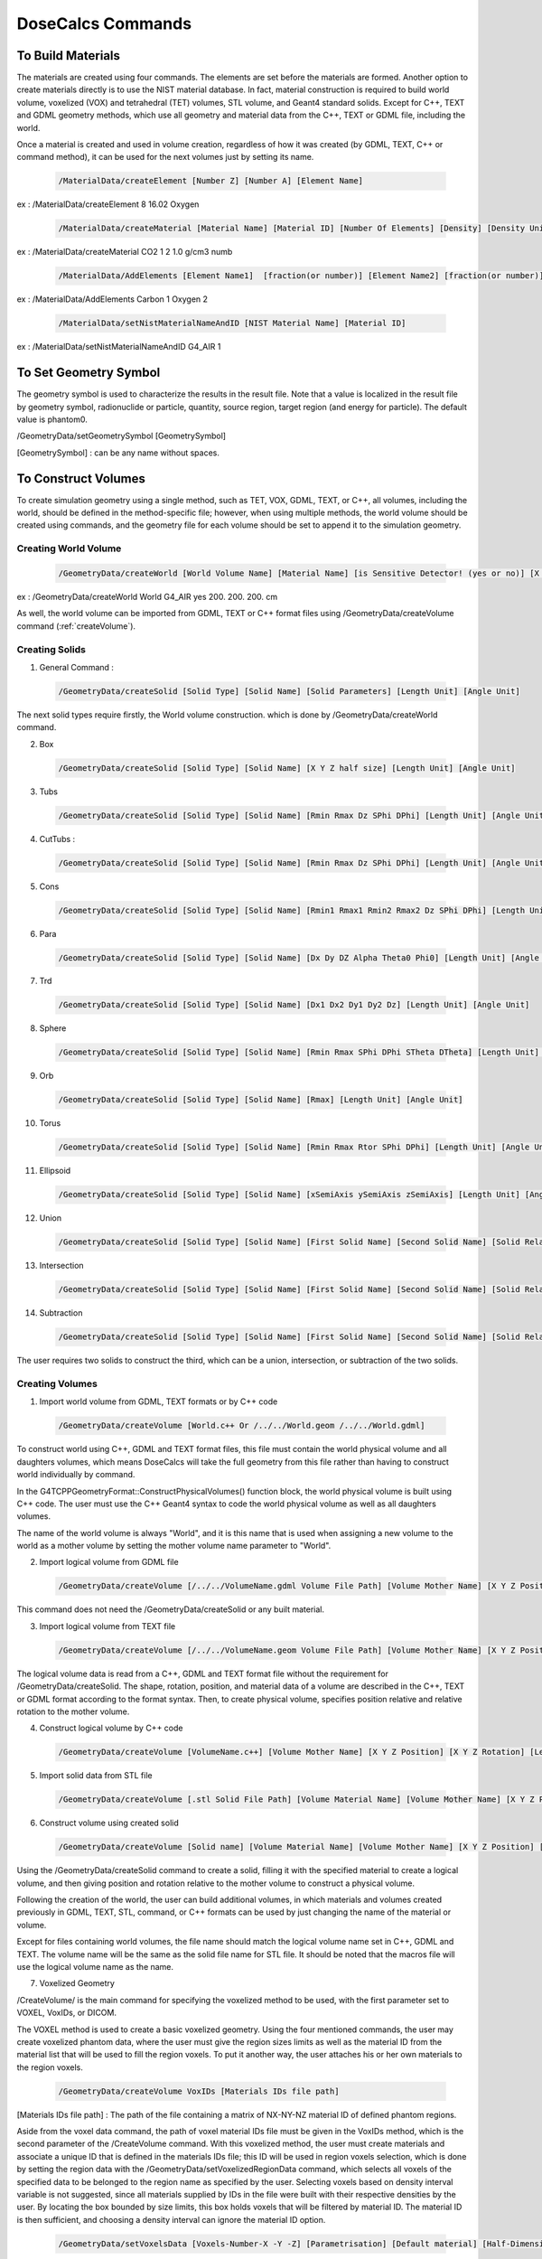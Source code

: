 DoseCalcs Commands
==================

To Build Materials
------------------

The materials are created using four commands. The elements are set before the materials are formed. Another option to create materials directly is to use the NIST material database. In fact, material construction is required to build world volume, voxelized (VOX) and tetrahedral (TET) volumes, STL volume, and  Geant4 standard solids. Except for C++, TEXT and GDML geometry methods, which use all geometry and material data from the C++, TEXT or GDML file, including the world. 

Once a material is created and used in volume creation, regardless of how it was created (by GDML, TEXT, C++ or command method), it can be used for the next volumes just by setting its name.

 .. code-block::

    /MaterialData/createElement [Number Z] [Number A] [Element Name]

ex : /MaterialData/createElement 8 16.02 Oxygen

 .. code-block::

    /MaterialData/createMaterial [Material Name] [Material ID] [Number Of Elements] [Density] [Density Unit] [Element Accumulation by fraction (frac) or Number (Numb)]

ex : /MaterialData/createMaterial CO2 1 2 1.0 g/cm3 numb

 .. code-block::

    /MaterialData/AddElements [Element Name1]  [fraction(or number)] [Element Name2] [fraction(or number)] ...

ex : /MaterialData/AddElements Carbon 1 Oxygen 2

 .. code-block::

    /MaterialData/setNistMaterialNameAndID [NIST Material Name] [Material ID]

ex : /MaterialData/setNistMaterialNameAndID G4_AIR 1


To Set Geometry Symbol
----------------------

The geometry symbol is used to characterize the results in the result file. Note that a value is localized in the result file by geometry symbol, radionuclide or particle, quantity, source region, target region (and energy for particle). The default value is phantom0.

/GeometryData/setGeometrySymbol [GeometrySymbol]

[GeometrySymbol] : can be any name without spaces. 

To Construct Volumes
--------------------

To create simulation geometry using a single method, such as TET, VOX, GDML, TEXT, or C++, all volumes, including the world, should be defined in the method-specific file; however, when using multiple methods, the world volume should be created using commands, and the geometry file for each volume should be set to append it to the simulation geometry. 

Creating World Volume
+++++++++++++++++++++

 .. code-block::

    /GeometryData/createWorld [World Volume Name] [Material Name] [is Sensitive Detector! (yes or no)] [X Y Z half size] [Length Unit]

ex : /GeometryData/createWorld World G4_AIR yes 200. 200. 200. cm

As well, the world volume can be imported from GDML, TEXT or C++ format files using /GeometryData/createVolume command (:ref:`createVolume`).

Creating Solids
+++++++++++++++

1. General Command :

 .. code-block::

    /GeometryData/createSolid [Solid Type] [Solid Name] [Solid Parameters] [Length Unit] [Angle Unit]

The next solid types require firstly, the World volume construction. which is done by /GeometryData/createWorld command.

2. Box

 .. code-block::

    /GeometryData/createSolid [Solid Type] [Solid Name] [X Y Z half size] [Length Unit] [Angle Unit]

3. Tubs

 .. code-block::

     /GeometryData/createSolid [Solid Type] [Solid Name] [Rmin Rmax Dz SPhi DPhi] [Length Unit] [Angle Unit]

4. CutTubs :

 .. code-block::

     /GeometryData/createSolid [Solid Type] [Solid Name] [Rmin Rmax Dz SPhi DPhi] [Length Unit] [Angle Unit]

5. Cons

 .. code-block::

     /GeometryData/createSolid [Solid Type] [Solid Name] [Rmin1 Rmax1 Rmin2 Rmax2 Dz SPhi DPhi] [Length Unit] [Angle Unit]

6. Para

 .. code-block::

     /GeometryData/createSolid [Solid Type] [Solid Name] [Dx Dy DZ Alpha Theta0 Phi0] [Length Unit] [Angle Unit]

7. Trd

 .. code-block::

     /GeometryData/createSolid [Solid Type] [Solid Name] [Dx1 Dx2 Dy1 Dy2 Dz] [Length Unit] [Angle Unit]

8. Sphere

 .. code-block::

     /GeometryData/createSolid [Solid Type] [Solid Name] [Rmin Rmax SPhi DPhi STheta DTheta] [Length Unit] [Angle Unit]

9. Orb

 .. code-block::

     /GeometryData/createSolid [Solid Type] [Solid Name] [Rmax] [Length Unit] [Angle Unit]

10. Torus

 .. code-block::

     /GeometryData/createSolid [Solid Type] [Solid Name] [Rmin Rmax Rtor SPhi DPhi] [Length Unit] [Angle Unit]

11. Ellipsoid

 .. code-block::

     /GeometryData/createSolid [Solid Type] [Solid Name] [xSemiAxis ySemiAxis zSemiAxis] [Length Unit] [Angle Unit]

12. Union

 .. code-block::

     /GeometryData/createSolid [Solid Type] [Solid Name] [First Solid Name] [Second Solid Name] [Solid Relative Translation] [Solid Relative Rotation] [Length Unit] [Angle Unit]

13. Intersection

 .. code-block::

     /GeometryData/createSolid [Solid Type] [Solid Name] [First Solid Name] [Second Solid Name] [Solid Relative Translation] [Solid Relative Rotation] [Length Unit] [Angle Unit]

14. Subtraction

 .. code-block::

     /GeometryData/createSolid [Solid Type] [Solid Name] [First Solid Name] [Second Solid Name] [Solid Relative Translation] [Solid Relative Rotation] [Length Unit] [Angle Unit]

The user requires two solids to construct the third, which can be a union, intersection, or subtraction of the two solids.

.. 15. STL
.. /GeometryData/createSolid [Solid Type] [Solid Name] [Solid File Path]

.. _createVolume: 

Creating Volumes
++++++++++++++++

1. Import world volume from GDML, TEXT formats or by C++ code  

 .. code-block::

    /GeometryData/createVolume [World.c++ Or /../../World.geom /../../World.gdml]

To construct world using C++, GDML and TEXT format files, this file must contain the world physical volume and all daughters volumes, which means DoseCalcs will take the full geometry from this file rather than having to construct world individually by command.

In the G4TCPPGeometryFormat::ConstructPhysicalVolumes() function block, the world physical volume is built using C++ code.
The user must use the C++ Geant4 syntax to code the world physical volume as well as all daughters volumes.

The name of the world volume is always "World", and it is this name that is used when assigning a new volume to the world as a mother volume by setting the mother volume name parameter to "World". 

2. Import logical volume from GDML file

 .. code-block::

    /GeometryData/createVolume [/../../VolumeName.gdml Volume File Path] [Volume Mother Name] [X Y Z Position] [X Y Z Rotation] [Length Unit] [Angle Unit]

This command does not need the /GeometryData/createSolid or any built material.

3. Import logical volume from TEXT file

 .. code-block::

    /GeometryData/createVolume [/../../VolumeName.geom Volume File Path] [Volume Mother Name] [X Y Z Position] [X Y Z Rotation] [Length Unit] [Angle Unit]

The logical volume data is read from a C++, GDML and TEXT format file without the requirement for /GeometryData/createSolid. The shape, rotation, position, and material data of a volume are described in the C++, TEXT or GDML format according to the format syntax. Then, to create physical volume, specifies position relative and relative rotation to the mother volume. 

4. Construct logical volume by C++ code

 .. code-block::

    /GeometryData/createVolume [VolumeName.c++] [Volume Mother Name] [X Y Z Position] [X Y Z Rotation] [Length Unit] [Angle Unit]

.. Each created volume will be assigned to the sensitive detector to track the particles through it.

5. Import solid data from STL file

 .. code-block::

    /GeometryData/createVolume [.stl Solid File Path] [Volume Material Name] [Volume Mother Name] [X Y Z Position] [X Y Z Rotation] [Length Unit] [Angle Unit]

6. Construct volume using created solid 

 .. code-block::

    /GeometryData/createVolume [Solid name] [Volume Material Name] [Volume Mother Name] [X Y Z Position] [X Y Z Rotation] [Length Unit] [Angle Unit]

Using the /GeometryData/createSolid command to create a solid, filling it with the specified material to create a logical volume, and then giving position and rotation relative to the mother volume to construct a physical volume.

Following the creation of the world, the user can build additional volumes, in which materials and volumes created previously in GDML, TEXT, STL, command, or C++ formats can be used by just changing the name of the material or volume.

Except for files containing world volumes, the file name should match the logical volume name set in C++, GDML and TEXT. The volume name will be the same as the solid file name for STL file. It should be noted that the macros file will use the logical volume name as the name.

.. The ascii file .stl format

7. Voxelized Geometry

/CreateVolume/ is the main command for specifying the voxelized method to be used, with the first parameter set to VOXEL, VoxIDs, or DICOM.

.. This command does not need /GeometryData/createSolid, but it does make use of the constructed material as well as a few other commands.

 .. code-block::

    /GeometryData/createVolume VOXEL

The VOXEL method is used to create a basic voxelized geometry. Using the four mentioned commands, the user may create voxelized phantom data, where the user must give the region sizes limits as well as the material ID from the material list that will be used to fill the region voxels. To put it another way, the user attaches his or her own materials to the region voxels. 

 .. code-block::

    /GeometryData/createVolume VoxIDs [Materials IDs file path]

[Materials IDs file path] : The path of the file containing a matrix of NX-NY-NZ material ID of defined phantom regions.

Aside from the voxel data command, the path of voxel material IDs file must be given in the VoxIDs method, which is the second parameter of the /CreateVolume command. With this voxelized method, the user must create materials and associate a unique ID that is defined in the materials IDs file; this ID will be used in region voxels selection, which is done by setting the region data with the /GeometryData/setVoxelizedRegionData command, which selects all voxels of the specified data to be belonged to the region name as specified by the user. Selecting voxels based on density interval variable is not suggested, since all materials supplied by IDs in the file were built with their respective densities by the user. By locating the box bounded by size limits, this box holds voxels that will be filtered by material ID. The material ID is then sufficient, and choosing a density interval can ignore the material ID option. 

 .. code-block::

    /GeometryData/setVoxelsData [Voxels-Number-X -Y -Z] [Parametrisation] [Default material] [Half-Dimension-X -Y -Z] [Length Unit]

[Voxels-Number-X -Y -Z] : Number of voxels in X, Y and Z axis

[Parametrisation] : can be 0 for Phantom parametrisation or 1 for phantom nested paramerization

[Default material] : the default 

[Half-Dimension-X -Y -Z] : 

[Length Unit] : length unit of the voxel half dimension 

 .. code-block::

    /GeometryData/setVoxelsData 254 127 222 1 G4_AIR 1.06857 1.06857 4 mm

 .. code-block::

    /GeometryData/createVolume DICOM

For DICOM method, additional commands are used to specify some parameters, but first, the user have to build materials each with a specific density, then order materials according to the density values with /setMaterialsOrdered, the command take the materials names as parameters, ordered incrementally by density (first material is one with low density), a density interval will be created for each material (i.e. the first material density interval will be from 0 to its density, for second material will be from first material density to its density etc.). As well, attaching CT number for each density value by /setCTDensity command, take as first parameter CT number, and second density val, these values are used in the conversion from the CT number to the density while reading Dicom file. Note that the pixel can present a density value that is not defined in density list given by the user while constructing material, in this case, a new material with a new density and ID will be generated and added to the list of materials, the new material is chosen according to the location of pixel density in the density interval. 

 .. code-block::

    /GeometryData/setMaterialsOrdered [Material Name1] [Material Name2] ... [Material NameN]

 .. code-block::

    /GeometryData/setCTDensity [CT Value] [Density Value]

This command should be set a number of times according to the CT numbers intervals. 

Another useful command is /setPixelsCompression, which is used to compress xy voxels, in order to reduce pixels number in slices. 

 .. code-block::

    /GeometryData/setPixelsCompression 4

 .. code-block::

    /GeometryData/visualizeVoxelizedPlanes [Plane] [Min Plane ID] [Max Plane ID] 

[Plane] can be : all, xy, xz or yz.

[Min Plane ID] : integer value, ID of min plane in selected axis, for example if we choose the Plane xy, the axis will be z. The ID can be from 0 to Number of voxels in the axis (- 1)

[Max Plane ID] : integer value, ID of max plane in selected axis, for example if we choose the Plane xy, the axis will be z. The ID can be from 0 to Number of voxels in the axis (- 1)

The number of voxels in voxelized geometry created with VoxIDs methods might be huge, requiring a high-quality computation resource for visualization. This entails the visualization of voxelized geometry parts (planes), which is aided by the command above.

.. or DICOM 

To choose voxels based on x, y, and z limits, as well as material IDs and density intervals, to construct a region:

 .. code-block::

    /GeometryData/setVoxelizedRegionData [Region Name] [Min x] [Max x] [Min y] [Max y] [Min z] [Max z] [Material ID] [Min Density] [Max Density] [Density Unit] 

[Region Name] : the name to be assigned to the selected voxels, the name is used in the source specification and results

[Min x] and [Max x] : the minimum and maximum limits on x-axis where to search about the specific voxels, the same for y- and z-axis 

[Material ID] : the voxels in specified limits will be selected if they present the set material ID

[Min Density] [Max Density] : the voxels in the specified limits and material ID are selected only if the contained material has a density in the set interval

The commend bellow can be set with different syntax, for example: if the limits is all the phantom, there are no needs to set x, y and z limits, setting just "all" instead of [Min x] [Max x] [Min y] [Max y] [Min z] [Max z]. As well for use of material ID and density interval values, the user can set "null" at parameter that won't be used, an example of this command: 

 .. code-block::

    /GeometryData/setVoxelizedRegionData Residual_tissue_head all 116 null null null 
    
8. Tetrahedral Geometry

/CreateVolume/ is the main command for specifying the tetrahedral method to be used, with the first parameter set to TET.

.. This command does not need /GeometryData/createSolid, but it does make use of the constructed material as well as a few other commands.

 .. code-block::

    /GeometryData/createVolume TET [.node file path] [.ele file path]

[.node file path] : The path of .node file.

[.ele file path] : The path of .node file.

The TET method is used to create a tetrahedral geometry. Using three TET commands, the user may create TET phantom data, where the user must give the used materials, phantom size limits, and TET region data.

 .. code-block::

    /GeometryData/createVolume TET [.node file path] [.ele file path]

As an example:

 .. code-block::

    /GeometryData/createVolume TET /home/user/../AF.node /home/user/../AF.ele

To set the TET phantom limits:

 .. code-block::

    /GeometryData/setTETPhantomLimits [Plane] [Min] [Max] 

[Plane] can be : all, xy, xz or yz.

[Min] : Min in the selected axis, for example if we choose the Plane xy, the axis will be z.

[Max] : Max in the selected axis, for example if we choose the Plane xy, the axis will be z.

 .. code-block::

    /GeometryData/setTETPhantomLimits xy -5 5 

Means that phantom will be composed by tetrahedrons from -5 mm to 5 mm in the z axis.

To create a new region data based on material density:

 .. code-block::

    /GeometryData/setTETRegionData [Region Name] [Min Density] [Max Density] [Density Unit] 

[Region Name] : the name to be assigned to the selected tetrahedrons, the name is used in the source specification and results

[Min Density] [Max Density] : the tetrahedrons are selected only if the contained material has a density in the set interval

 .. code-block::

    /GeometryData/setTETRegionData skeleton 1.3 null g/cm3 

In this case, all tetrahedrons with a density greater or equal to 1.3 g/cm3 will be selected to belong to the "skeleton" region.

For VoxIDs and TET methods, the user can use the default created regions based on read material IDs from files "material name as region name". In this case, the user shouldn't create new regions, and this is activated by:

 .. code-block::

    /GeometryData/setMaterialNameAsRegionName [yes or no]     
    
To Define Source
----------------

The radiation source is made up of five main /SourceData/ commands that provide source parameters including event particle names, initial positions, initial energies, initial momentum directions, and the number of data to generate. 

Generation Initial Positions
++++++++++++++++++++++++++++

1. General Command

 .. code-block::

    /SourceData/setEventsInitialPosData [Length Unit] [Generate Type] [Parameters Case 1] [Parameters Case 2] ...

2. Volume Generate Type

 .. code-block::

    /SourceData/setEventsInitialPosData [Length Unit] Volume [VolumeName1 hx hy hz(surrends box half sizes)] [VolumeName2 hx2 hy2 hz2(surrends box half sizes)] ...

ex : /SourceData/setEventsInitialPosData cm Volume Vol1 4 2 5 Vol2 6 6 10

The region name, as well as the box half dimensions hx, hy, and hz, were passed as parameters. The first parameter is the length unit, followed by the word "Volume," which indicates that the volume where we wish to create data has non-uniform forms, and finally the source volume name and the associated hx, hy, and hz. Additionally, the command supports multiple source volume data by giving the second source volume name, followed by the matching hx, hy, and hz, and so on... This makes generating initial positions or simulating many sources with a single command easy. 

For "Volume" source type:

ex1 : /SourceData/setEventsInitialPosData cm Volume AllRegions 3 Liver Brain Spleen 20 20 90 Brain 6.58 9 6.5 Spleen 3.2 2.3 5.7 Liver 15. 8. 8.

The values "20 20 90" is "Allregions" X, Y, and Y half dimensions, they should not exced the World hammf dimensions.

For "Voxels" and "TET" source types:

ex2 : /SourceData/setEventsInitialPosData cm Voxels AllRegions 3 Liver Brain Spleen Liver Brain Spleen


.. When using DICOM geometry with region segmentation, the events' initial locations are derived from a source region. The command /useVoxelAccumulatedActivity simulates events from all the PET imaging data, with each voxel emitting a number of events based on the voxel's accumulated activity. As a consequence, the deposited energy, absorbed dose, and equivalent dosage for each voxel are computed, and the final data for the simulated phantom is determined by accumulating voxel data. 
.. code-block: :

..    /SourceData/useVoxelAccumulatedActivity

Generation Initial Energies
++++++++++++++++++++++++++++

1. General Command

 .. code-block::

    /SourceData/setEventsInitialEneData [Energy Unit] [Energy Distribution] [Parameter1] [Parameter2] ...

2. Mono Distribution

 .. code-block::

    /SourceData/setEventsInitialEneData [Energy Unit] Mono [Mone Energy 1] [Mone Energy 2] ...

ex : /SourceData/setEventsInitialEneData MeV Mono 0.01 0.02 0.015 0.03 0.05 0.1 0.2 0.5 1

3. Gauss Distribution

 .. code-block::

    /SourceData/setEventsInitialEneData [Energy Unit] Gauss [Gauss SDev] [Gauss Mean 1] [Gauss Mean 2] ...

ex : /SourceData/setEventsInitialEneData MeV Gauss 0.01 1 2 3 4 5 10

4. Rayleigh Distribution

 .. code-block::

    /SourceData/setEventsInitialEneData [Energy Unit] Rayleigh [Rayleigh Max Energy 1] [Rayleigh Max Energy 2] ...

ex : /SourceData/setEventsInitialEneData MeV Rayleigh 0.5 0.7 0.6

5. Uniform Distribution

 .. code-block::

    /SourceData/setEventsInitialEneData [Energy Unit] Uniform [Min Energy] [Max Energy 1] [Max Energy 2] ...

ex : /SourceData/setEventsInitialEneData MeV Uniform 6 6.1 6.2 6.3

6. Spectrum Distribution

 .. code-block::

    /SourceData/setEventsInitialEneData [Energy Unit] Spectrum [Energy1] [Probability1] [Energy2] [Probability2] [Energy3] [Probability3] ...

ex : /SourceData/setEventsInitialEneData MeV Spectrum 0.1 0.2 0.3 0.4 0.7 0.1 1 0.3 

7. File Spectrum Distribution

 .. code-block::

    /SourceData/setEventsInitialEneData [Energy Unit] File [Energy particle-energy-yield file path] ...

[Energy particle-energy-yield file] : the ASCII file should contains, the particles names followed by the absolute yields energies as described in the ICRP publication 107. and example of this file can be downloaded from the link below.

:download:`I131 energy data file </FilesDownloads/GeneralInputs/I131Energies.dat>`.

ex : /SourceData/setEventsInitialEneData MeV File /../I131EnergyData.dat 

The particle name should be set to the radiotracer name when using the file energy distribution, and the energy that characterizes the radiotracer is regarded the largest energy value in the energy file. This energy will be used to set the radiotracer data and generate the corresponding results. 

Generation Initial Momentum Directions(MomDir)
++++++++++++++++++++++++++++++++++++++++++++++

1. General Command

 .. code-block::

    /SourceData/setEventsInitialMomDirData [Angle Unit] [MomDir Distribution] [Parameter1] [Parameter2] ...

The angle unit is the first parameter, followed by the distribution name and, when necessary, the distribution-related parameters.

2. Isotropic Distribution

 .. code-block::

    /SourceData/setEventsInitialMomDirData [Angle Unit] Isotropic

ex : /SourceData/setEventsInitialMomDirData degree Isotropic

3. Uniform Distribution

 .. code-block::

    /SourceData/setEventsInitialMomDirData [Angle Unit] Uniform

ex : /SourceData/setEventsInitialMomDirData degree Uniform

4. Directed Distribution

 .. code-block::

    /SourceData/setEventsInitialMomDirData [Angle Unit] Directed [Theta] [Phi]

ex : /SourceData/setEventsInitialMomDirData degree Directed 145 30

Setting Events Particle Names
+++++++++++++++++++++++++++++

 .. code-block::

    /SourceData/setEventsParticleNameData [Particle1] [Particle2] ...

ex : /SourceData/setEventsParticleNameData gamma e- e+

If the person wants to simulate all radiotracer emitted particles as a source, the radiotracer symbol should be specified in /SourceData/setEventsParticleNameData, along with the particle and energy distribution file using /SourceData/setEventsInitialEneData.

Setting Events Data Number, Activating Data Files Generation
++++++++++++++++++++++++++++++++++++++++++++++++++++++++++++

1. General Command

 .. code-block::

    /SourceData/setSourceGenerationData [how to use events data] 
    
.. [Force Positions Generation] [Force Energies Generation] [Force MomDirs Generation]

[how to use events data] : can be read, save and generate. The read option necessite the existance of data file named with nomenclature "Ene_EnergyDistribution_Energy_DataNumber_ThreadOrRankID.bin", "Pos_SourceType_SourceName_DataNumber_ThreadOrRankID.bin" and "MomDir_MomDirDistribution_MomDir_DataNumber_ThreadOrRankID.bin".

ex : /SourceData/useDataGenerationFiles read 

.. yes yes yes

DoseCalcs' data file nomenclature is based on four main inputs: data type, distribution name, a value associated with this distribution, and the number of events to be generated. As a result, whether the file is created during data generation or read during the simulation process, the file name is built in the same way. This nomenclature is used to identify which data file should be used for simulation and to avoid simulation of data with the same name.

Setting this command activates data generation; data will be generated and stored in data files in generation run mode, and initial data will be read from data files in calculation run mode, where the file name is formed in the same manner as when the file was created. By unsetting these commands, you simply simulate direct event data without having to use data files. 

During simulation, each thread or rank reads the data files and fills the position, energy, and momentum arrays with the number of events assigned to it. It reads the required lines from the data files to prevent an event's simulation from repeating with the same initial data. As a result, the total number of simulated events by all threads should be equal to or lower than the number of lines in the data files. Each line in a data file represents a position, energy, or momentum direction for an event. 


Geometry and Source Data Visualization
++++++++++++++++++++++++++++++++++++++

1. To visualize the Box that surrend the source region

 .. code-block::

    /SourceData/showSourceBox

.. list-table:: 

    * - .. figure::  /images/BoxSurrendVolume.png

           The box surrounds the liver organ

In order to decrease the generation CPU time, the box dimensions for initial positions generation must be such that the box surrounds the source region as precisely as possible. As a result, the user may use the /SourceData/showSourceBox command to see the enclosing box in the full geometry, and then fine-tune the box dimensions before doing any generation or computation tasks. It is the user's task to ensure that a surrender region exists.

2. To Visualize generated initial positions

 .. code-block::

    /SourceData/testEventsInitialPositions

.. list-table:: 

    * - .. figure::  /images/BoxPointsTestVisualization.png

           The generated events' initial positions with isotropic distribution in liver  

If the user wants to see the initial positions, they may do so by running the simulation using the command /SourceData/testEventsInitialPositions. This command disables the transport process across the geometry volumes, showing just the initial source points.

These two commands are helpful for ensuring that the starting positions in the specified Region volume are correctly produced. 

3. To visualize just the ineterest geometry regions without containers

 .. code-block::

    /GeometryData/setVolumesVisToNotForced World Trunk Head Legs

.. list-table:: 

    * - .. figure::  /images/NotForcedVolumes.png

           Visualization DoseCalcs model of the ORNL adult male phantom with with the not forced volumes: world, trunk, head and legs

To Define Physics
-----------------

Setting Physics
+++++++++++++++

1. General Command

 .. code-block::

    /PhysicsData/setPhysicsData [Physics Constructor] [Constructor Parameters]

2. Electromagnetic Constructors

 .. code-block::

    /PhysicsData/setPhysicsData [Electromagnetic Constructor]

ex : /PhysicsData/setPhysicsData EMS3

[Electromagnetic Constructor] parameter can be : EMS, EMS1, EMS2, EMS3, EMS4, Livermore, Penelope.

2. Construct Electromagnetic Physics

 .. code-block::

    /PhysicsData/setPhysicsData Construct [PhotoElectricEffect Model] [ComptonScattering Model] [GammaConversion Model] [RayleighScattering Model] [ElectronIonisation Model] [ElectronBrem Model] [HadronIonisation Model] [IonIonisation Model]

[PhotoElectricEffect Model] can be : 1 for G4PEEffectFluoModel, 2 for G4LivermorePhotoElectricModel, 3 for G4LivermorePolarizedPhotoElectricModel, 4 for G4PenelopePhotoElectricModel.

[ComptonScattering Model] can be : 1 for G4KleinNishinaCompton, 2 for G4KleinNishinaModel, 3 for G4LowEPComptonModel, 4 for G4LivermoreComptonModel, 5 for G4LivermoreComptonModifiedModel, 6 for G4LivermorePolarizedComptonModel, 7 for G4PenelopeComptonModel, 8 for G4TKleinNishinaCompton.

[GammaConversion Model] can be : 1 for G4BetheHeitlerModel, 2 for G4BetheHeitler5DModel, 3 for G4PairProductionRelModel, 4 for G4LivermoreGammaConversionModel, 5 for G4BoldyshevTripletModel, 6 for G4LivermoreNuclearGammaConversionModel, 7 for G4LivermorePolarizedGammaConversionModel, 8 for G4PenelopeGammaConversionModel.

[RayleighScattering Model] can be : 1 for G4LivermoreRayleighModel, 2 for G4LivermorePolarizedRayleighModel, 3 for G4PenelopeRayleighModel.

[ElectronIonisation Model] can be : 1 for G4MollerBhabhaModel, 2 for G4LivermoreIonisationModel.

[ElectronBrem Model] can be : 1 for G4SeltzerBergerModel, 2 for G4eBremsstrahlungRelModel, 3 for G4LivermoreBremsstrahlungModel, 4 for G4PenelopeBremsstrahlungModel.

[HadronIonisation Model] can be : 1 for G4BetheBlochModel, 2 for G4BetheBlochIonGasModel, 3 for G4BraggIonModel, 4 for G4BraggIonGasModel, 5 for G4IonParametrisedLossModel, 6 for G4AtimaEnergyLossModel, 7 for G4LindhardSorensenIonModel.

[IonIonisation Model] can be : 1 for G4BetheBlochModel, 2 for G4BraggModel, 3 for G4ICRU73QOModel.

ex : /PhysicsData/setPhysicsData Construct 1 2 1 2 1 1 1 1

Setting Cuts Data
+++++++++++++++++

Electrons, positrons, gamma - ray, and protons all have cutoffs. To figure out what the cutoff values for the simulated particles should be. The energy cut value is set to the default minimal energy if the distance cut is not passed. If both cuts miss, the default range cut value for electrons and photons is 1 mm, which is translated to the energy threshold according to the material specification.

The secondary particles are simulated as continuous energy loss by the incident particle below a threshold energy defined by setting a cut in range or in kinetic energy; this has no significant effect on the simulation results. Secondary particles are explicitly generated and followed over this level.

If all secondary particles are simulated and tracked, the performance of any Monte Carlo simulation will be low. We employ a cut in range (distance cut) or an energy threshold (energy cut) to minimize simulation duration. The energy threshold in Geant4 can be 1 keV or higher. 

 .. code-block::

    /PhysicsData/setCutsData [Cut in Range] [Energy Threshold] [Length Unit] [Energy Unit]

ex : /PhysicsData/setCutsData 0.1 1 mm keV

Generating Cross Section Data
+++++++++++++++++++++++++++++

 .. code-block::

    /PhysicsData/generateCrossSectionFor [Particle Name] [Energy Unit] [Energy1] [Energy2] [Energy3] ...

ex : /PhysicsData/generateCrossSectionFor gamma MeV 0.01 0.015 0.02 0.03 0.05 0.1 0.2 0.5 1

A table of macroscopic cross-sections will be prepared for each created material in the geometry using this command. It comprises columns for particle name and all set energies for all processes to be simulated, which are saved to the [CrossSectionData] file. 

To Set Run and Score Parameters
-------------------------------

Setting a New Results Directory
+++++++++++++++++++++++++++++++

 .. code-block::

    /RunAndScoreData/setResultDirectoryPath [Path]
    
ex : /RunAndScoreData/setResultDirectoryPath /../../Results/ICRPResults


Setting Volumes To Score
++++++++++++++++++++++++
.. Commands:

 .. code-block::

    /RunAndScoreData/setVolumesToScore source [Volume1] [Volume2] [Volume3] ... target [Volume1] [Volume2] [Volume3] ...

The results will be calculated for the set source-target combinations. If you want to calculate the results for all defined sources and targets in results directory, set "all" instead of  "[Volume1] [Volume2] [Volume3] ..." after source and target keyword.

ex1 : /RunAndScoreData/setVolumesToScore source LiverVol LungsVol target SpleenVol PancreasVol

ex2 : /RunAndScoreData/setVolumesToScore source all target all

You can define a combination of several geometry-defined target regions in one for example: 

ex : /RunAndScoreData/setVolumesToScore source all target LiverVol LungsVol:LeftLung:RightLung

The result will be given for LungsVol as a new region in form of combination of LeftLung and RightLung regions.

sex : /RunAndScoreData/setVolumesToScore source all target LungsVol:LeftLung:RightLung

Also, you can generate results by considering a number of simulated source organs as one combined source organ

sex : /RunAndScoreData/setVolumesToScore source LungsVol:LeftLung:RightLung target all 

Setting Quantities To Score
+++++++++++++++++++++++++++

 .. code-block::

    /RunAndScoreData/setQuantitiesToScore [Quantity1] [Quantity2] [Quantity3] ...

ex : /RunAndScoreData/setQuantitiesToScore SAF AE S E

AE stands for absorbed energy, AF for absorbed fraction, SAF for specific absorbed fraction, AD for absorbed dose, S for S values, H for equivalent dose, E for effective dose, ER for effective dose ratio and DR for absorbed dose ratio. Set the commands /setVolumesToScore and /setQuantitiesToScore to "all" or "All" to generate all quantities results in all simulation geometry regions.

The calculation of radiotracer dosimetry quantities is done with the help of the /RunAndScoreData/setRadioTracerData command by accumulating data for each related emitted particle-energy, either by using particle-energy simulated data or by interpolating the existing simulated particle-energy data if the specific particle energy data is not found. 

Setting Number Of Simulation Per Ranks
++++++++++++++++++++++++++++++++++++++

 .. code-block::

    /RunAndScoreData/setSimNumOnRanks [one or multi simulations]
    
[Simulation Number] can be : one(o) , multi(m)

ex : /RunAndScoreData/setSimNumOnRanks o

Setting Number Of threads
+++++++++++++++++++++++++

 .. code-block::

    /RunAndScoreData/setNumberOfThreads [Number Of Threads]

ex : /RunAndScoreData/setNumberOfThreads 4

Setting Additional Related Quantities Data 
++++++++++++++++++++++++++++++++++++++++++

To set the particle-energy radiation factor, if not set, the default DoseCalcs values will be used.

 .. code-block::

    /RunAndScoreData/setRadiationFactors [Particle1] [Energy1] [Wr1] ... [Particlen] [Energyn] [Wrn]

[Wr] : particle-energy radiation factor 
    
ex : /RunAndScoreData/setRadiationFactors gamma 1 1 gamma 0.511 1 alpha 2 20

To set the organ (or tissue) factor, if not set, the default DoseCalcs values will be used.

 .. code-block::

    /RunAndScoreData/setTissueFactors [Organ1] [Wt1] ... [Organn] [Wtn]
    
[Wt] : tissue factor of organ 

ex : /RunAndScoreData/setTissueFactors Legs 0.12 Skin 0.01

To set the radiotracer data

 .. code-block::

    /RunAndScoreData/setRadioTracerData [RadioTracer] [Energy Unit] [Particle1] [Energy1] [Yield1] ... [Particlen] [Energyn] [Yieldn]
 
[Particle] : emitted particle from radiotracer 

[Energy] : energy of emitted particle

[Yield] : yield of emitted particle
    
ex : /RunAndScoreData/setRadioTracerData 18-FDG MeV e+ 0.6335 96.73 e- 0.000502 2.89 e- 0.0000143 0.229

The absorbed energy result file (AE@For@Rank@i@Thread@j@SourceOrgan@Particle@Energy) must exist for this command to generate results (AE, AF, SAF, AD, S, DR, H, and E) of radiotracer, which is a number of emitted particles each with its own awn yield. Note that the radiotracer particle-energy is presented in single particle simulation for each simulated source. The results of the Quantities (AD, H, and E) are based on emission rather than all simulated events.

The radiotracer data to retrieve the results for a source-target combination include radiotracer name, which is regarded a particle name, the radiotracer maximal emitted energy, and 100 as the yield if the user simulated the whole radiotracer particle spectrum. The following is an example of a command: 

    /RunAndScoreData/setRadioTracerData I131 MeV I131 0.722911 100

To calculate absorbed dose, equivalent dose, and effective dose in all body defined regions as a result of a givin injected activity, set the radiotracer biokinetic. 

 .. code-block::

    /RunAndScoreData/setRadioTracerBiokinetic [RadioTracer] [InjectedActivity] [InjectedActivity Unit] [As1/A0 Unit] [SourceOrgan1] [As1/A0] [SourceOrgan2] [As2/A0] ... [SourceOrgann] [Asn/A0]
 
[InjectedActivity] : injected activity of radiotracer (should be set in MBq)

[InjectedActivity Unit] can be : Bq, kBq, MBq and GBq. Default is Bq. 

[As/A0 Unit] can be : s, min, h, d and y. Default is s.

[SourceOrgan1] : the organ or tissue simulated as a source of radiotracer

[As/A0] : cumulated activity in organ or tissue s per unit of injected activity A0
    
ex : /RunAndScoreData/setRadioTracerBiokinetic 18-FDG 500 MBq h Brain 0.21 Heart_wall 0.11 Lungs 0.079 Liver 0.13 Urinary_bladder_contents 0.26 Other 1.7

When a radiotracer activity is provided, this command is used to generate AD, H, and E from all body organs or tissues. The command should be used after setting /setRadioTracerData, as the results are based on the previous command's results. 

To set the quantities units produced in [ResultsData].

 .. code-block::

    /RunAndScoreData/setQuantitiesUnits [Quantity1] [Unit1] ... [Quantityn] [Unitn]
 
[Quantity] can be : AE, SAF, AD, S, H and E   

[Unit] can be : for AE (MeV, J) , SAF (kg-1, g-1), AD (MeV/kg, Gy, mGy), S (MeV/kg, Gy, mGy), H (MeV/kg, Gy, mGy, Sv, mSv) and E (MeV/kg, Gy, mGy, Sv, mSv) 
    
ex : /RunAndScoreData/setQuantitiesUnits AE MeV SAF kg-1 AD MeV/kg S MeV/kg H MeV/kg E MeV/kg 

The default units are for AE (MeV) , SAF (kg-1), AD (MeV/kg), S (MeV/kg), H (MeV/kg) and E (MeV/kg).

Results units :

When the results are given for single particles, the AD, H, and E per particle emission from the source, and for radiotracers, the AD, H, and E per decay of radio isotope in the radiotracer
.. Where AD, H and E results for radiotracer based on administered activity are given without Bq unit.

.. About Scored Results
.. --------------------

.. Sometimes, the calculated results can be because the .. or with a reference data, it's ma from the user to find where the problem is. First, the user should verify the macros file data, a proposed way to do so is as follow:

.. 1. Execution command: verify which run mode is used, macros file and total number of events simulated in all threads or ranks (should not exceds the max int value).

.. 2. Geometry data: verify that all volumes are created, the materials specifications should be verifiyed in geometry files of in element, material, solide and volumes constructing command; and in DoseCalcs terminal printed tables which gives the density, mass and volume of all created volumes. The volumes position should be verifiyed by using graphical mode to visualize constructed geometry, and this is recommanded before performing calculation mode.

.. 3. make shir that a command is not reseted in macros file with a new value


Analysis using ROOT
-------------------------------------

Before starting the DoseCalcs analysis methods, it is important to note that the  and [ResultsData] files contain region names, particle names, and energies. When using reference files written in a specific format, the user should double-check that the region names, particle names, and energies are consistent across all of these files. Furthermore, the analysis result files will only be generated for the particle names specified in the [macros] file. 

Setting Graphs Parameters
+++++++++++++++++++++++++

 .. code-block::

    /AnalysisData/setGraphsParameters [Use Log for E axis] [Use Log for Variable axis] [Use Grid XY] [Print Title] [Legend Position] [Legend X Width] [Legend Y Height] [Use Error Bar] [Graphs Extension]

[Use Log for E axis] can be : yes, no.

[Use Log for Variable axis] can be : yes, no.

[Use Grid XY] can be : yes, no.

[Print Title] can be : yes, no.

[Legend Position] can be : RightBottom, LeftBottom, RightTop, LeftTop, MiddleBottom, MiddleTop .

[Legend X Width] : double Value

[Legend Y Height] : double Value

[Use Error Bar] can be : yes, no.

[Graphs Extension] can be : .root , .pdf , .ps , .png , .jpeg .

ex : /AnalysisData/setGraphsParameters yes no yes yes RightTop 0.15 0.23 yes .pdf

Generate Self and Cross Graphs
++++++++++++++++++++++++++++++

 .. code-block::

    /AnalysisData/generateSelfCrossGraphs [Graphs Data] [Compare Type] [Reference Name] [Reference File Path] [Reference Name2] [Reference File Path2]

ex : /AnalysisData/generateSelfCrossGraphs Reference_Result Self_Cross .pdf MIRD /home/User/DoseCalcs/Results/MIRDReferenceData.txt

[Graphs Data] can be : Result , Reference_Result.

[Compare Type] can be : Self, Cross, Self_Cross .

Generate Relative Error Graph
++++++++++++++++++++++++++++++

 .. code-block::

    /AnalysisData/generateRelativeErrGraph [Comparison Factor]

[Comparison Factor] can be : RA (Ratio), RD (Relative Difference) or LRD (Logarithmic Relative Difference), 

Generate Relative Standard Deviation Graph
++++++++++++++++++++++++++++++++++++++++++

 .. code-block::

    /AnalysisData/generateRelativeSDevGraph

Generate Variable-Region Graph
++++++++++++++++++++++++++++++

The user can generate a graph of a quantity, such as SAF, in function of either volume, mass, or density of the targets, by using the /AnalysisData/generateVariableRegionGraph command, which takes the variable name (i.e. Mass, Volume, and Density) as a parameter in the context of data analysis for internal dosimetry. This will demonstrate how the value of a dosimetry quantity varies across targets and sources, as well as provide information about the parameters that influence this scored quantity.

 .. code-block::

    /AnalysisData/generateVariableRegionGraph [Parameter Name]

ex : /AnalysisData/generateVariableRegionGraph Volume

[Parameter Name] can be : Volume, Mass, Density, Distance.



Generate Events Data Histograms
+++++++++++++++++++++++++++++++

 .. code-block::

    /AnalysisData/generateEventsDataHisto [Initial Positions file Path] [Initial Energies file Path] [Initial Momentum Directions file Path]

Generate results in .csv and Latex format
+++++++++++++++++++++++++++++++++++++++++

[CrossSectionData] is generated directly from [simulate] executable, [RegionsLatexTables] is generated by [analysis] executable and contains tables of all scored quantities in all scored regions with comparison to the first reference data, and [ResRefLatexTables] is generated by [analysis] executable and contains tables of all scored quantities in all scored regions with comparison to the first reference data.


[analysis] input and output examples
++++++++++++++++++++++++++++++++++++

The files of self-cross irradiation and statistical unsertanties graphs, latex and .csv tables in this section are generated based on [macros] and [ResultsData] files. Also the relative differences between DoseCalcs and the results of other study (the data should be written in a specific format). The needed files are: 

:download:`macros file </FilesDownloads/ForAnalysis/AnalysisMacros.mac>`.
:download:`ResultsData file </FilesDownloads/ForAnalysis/ResultsData>`.
:download:`Reference or another results file </FilesDownloads/ForAnalysis/StylizedORNL1987SAFData.txt>`.

The analysis commands in the [macros] file used for this tasks are:

.. code-block::
    :linenos:

    ....
    ..
    /AnalysisData/generateSelfCrossGraphs Reference_Result Self_Cross ICRP /home/../Results/References
    /AnalysisData/generateRelativeSDevGraph
    /AnalysisData/generateRelativeErrGraph RA

Examples of the generated files for self-cross of the DoseCalcs result and compared to the ORNL reference data, standard deviation, and comparison factors, are shown below:

.. list-table:: 

    * - .. figure:: /FilesDownloads/ForAnalysis/PlotsAndTables/Cross_Result_SAF_ORNLAdultMale_Liver_gamma.png

           Results Cross Irradiation Graph

    * - .. figure:: /FilesDownloads/ForAnalysis/PlotsAndTables/Cross_ReferenceResult_SAF_ORNLAdultMale_gamma_Liver_Kidneys_DoseCalcs_With_Comparison.png
			
           Results and Reference (ORNL Adult Male Data) Cross Irradiation Graph from Spleen to Liver 
           
    * - .. figure:: /FilesDownloads/ForAnalysis/PlotsAndTables/Self_Result_SAF_ORNLAdultMale_gamma.png

           Results Self Absorption Graph 

    * - .. figure:: /FilesDownloads/ForAnalysis/PlotsAndTables/Self_ReferenceResult_SAF_ORNLAdultMale_gamma_Liver_DoseCalcs_With_Comparison.png

           Results and Reference For Liver Self Irradiation Graph
           
    * - .. figure:: /FilesDownloads/ForAnalysis/PlotsAndTables/RelativeSDv_SelfSAF_ORNLAdultMale_.png

           Self Relative SDv Graph

    * - .. figure:: /FilesDownloads/ForAnalysis/PlotsAndTables/RelativeSDv_CrossSAF_ORNLAdultMale_Liver.png

           Cross Relative SDv Graph
           
    * - .. figure:: /FilesDownloads/ForAnalysis/PlotsAndTables/RelativeDifference_Self_SAF_ORNLAdultMale_DoseCalcs_vs_ORNLAdultMale.png

           Self Relative differences Graph

    * - .. figure:: /FilesDownloads/ForAnalysis/PlotsAndTables/RelativeDifference_Cross_SAF_ORNLAdultMale_Liver_DoseCalcs_With_Comparison.png

           Liver Cross Relative differences Graph
           
.. The generated outputs files can be downloaded from:

.. :download:`[analysis] output files </FilesDownloads/ForAnalysis/AnaInOut.tar.xz>`.

The cross-section graphs based on [CrossSectionData], which is generated using the command in [macros]:

.. code-block::
    :linenos:

    ....
    ..
    /PhysicsData/generateCrossSectionFor gamma MeV 0.01 0.015 0.02 0.03 0.05 0.1 0.2 0.5 1
    
This command is used by the [simulate] executable to generate the macroscopic cross-section tables in the [CrossSectionData] file (containing data in text and latex format). Then, the [analysis] executable gets the flag from this command to generate the macroscopic cross-section using the data in the [CrossSectionData] file.

.. :download:`[CrossSectionData] </FilesDownloads/ForAnalysis/CrossSectionData>`.

The cross-section graphs examples:

.. list-table:: 

    * - .. figure:: /FilesDownloads/ForAnalysis/PlotsAndTables/Macroscopic_Cross_Section_for_gamma_in_material_Skeleton.png

           Macroscopic Cross Section Graph in Skeleton material
		   
    * - .. figure:: /FilesDownloads/ForAnalysis/PlotsAndTables/Macroscopic_Cross_Section_for_gamma_in_material_SoftTissue.png

           Macroscopic Cross Section Graph in SoftTissue material
           
The initial energy, initial momentum direction and initial position histograms based on initial events data binary files are generated by [analysis] executable using the commands below :

The cross-section graphs based on [CrossSectionData], which is generated using the command in [macros]:

.. code-block::
    :linenos:

    ....
    ..
    /AnalysisData/generateEventsDataHisto ../../Pos_Path.bin ../../Ene_Path.bin ../../Mom_Path.bin

.. Based on binary files generated during the simulation mode, they can be downloaded from

.. :download:`Events initial data </FilesDownloads/ForAnalysis/EventsData.tar.xz>`.

As an exampe, the [analysis] results of histograms are shown below: 

.. list-table:: 

    * - .. figure:: /FilesDownloads/ForAnalysis/PlotsAndTables/Energy_Spatial_Histo.png

           Initial energy with Rayleigh distribution, and initial energy-spatial distribution in the left kidney region
		   
    * - .. figure:: /FilesDownloads/ForAnalysis/PlotsAndTables/Spatial_Histo.png

           Initial positions distribution in the left kidney region
	  
    * - .. figure:: /FilesDownloads/ForAnalysis/PlotsAndTables/Momentum_Direction_Histo.png

           Initial momentum direction in the isotropic distribution

Also, the [analysis] executable produces the data files containing latex format tables of target regions' data (:download:`Latex scored regions data </FilesDownloads/ForAnalysis/PlotsAndTables/RegionsLatexTables>`), to generate data for all regions, the :download:`ResultsData file </FilesDownloads/ForAnalysis/ResultsData>`  should contatins the results in all regions as targets; macroscopic cross-section data in latex format (:download:`CrossSectionData </FilesDownloads/ForAnalysis/CrossSectionData>`); in addition to the self-cross results with standard deviation and compared to other results in latex format (:download:`latex tesults </FilesDownloads/ForAnalysis/PlotsAndTables/ResRefLatexTables>`) and .csv format (:download:`.csv results </FilesDownloads/ForAnalysis/PlotsAndTables/DoseCalcs-ORNLAdultMale_Particles_SAF.csv>`). 

All the given files in this section and others can be found in the (:download:`[analysis] inputs and outputs zip file </FilesDownloads/ForAnalysis/AnaInOut.tar.xz>`). To regenerate these files, one should make sure that you alter the paths of files on your local machine. 

After downloading (:download:`[analysis] inputs and outputs zip file </FilesDownloads/ForAnalysis/AnaInOut.tar.xz>`), unpack it in the build directory where the [analysis] executable is, in the terminal type:
 
.. code-block::
    :linenos:
    
    $ cd /../DoseCalcs_build
    $ ./analysis AnaInOut/AnalysisMacros.mac

The graphs and tables are generated according to the geometries, particles, source regions, and target regions defined in result files generated by [merge] executable and existed in the result directory. Thus, to generate a graph that contains a specific geometry, particle, and source region data, the other result files that contain the unneeded geometries, particles, and source region should be moved from the result directory.
 
In addition, all the ROOT graph parameters in the generated graphs by [analysis] can be edited in the ROOT Browser interface as shown below. This can be done only if the generated files are in the .root extension. To run the ROOT Browser, first, you should locate the root binary and run it. Then, in the terminal type:

.. code-block::
    :linenos:
    
    $ /../root -e "TBrowser x"

In the Browser, navigate to the [analysis] generated root file (in .root extension), for example the macroscopic cross-section graph in Browser will be shown as:

 .. image:: /FilesDownloads/ForAnalysis/TBrowserROOT.png

For more about root and TBrowser, the user should use the root documentation in https://root.cern/doc/master/

